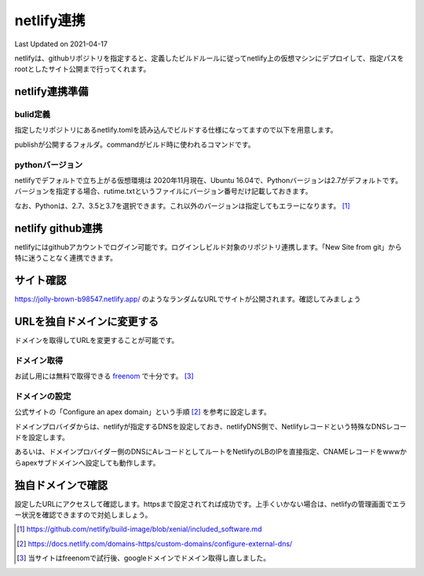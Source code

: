********************************
netlify連携
********************************
Last Updated on 2021-04-17

netlifyは、githubリポジトリを指定すると、定義したビルドルールに従ってnetlify上の仮想マシンにデプロイして、指定パスをrootとしたサイト公開まで行ってくれます。

netlify連携準備
===================
bulid定義
-------------------
指定したリポジトリにあるnetlify.tomlを読み込んでビルドする仕様になってますので以下を用意します。

.. code-block:: toml
  :caption: netlify.toml
  :linenos:

  [build]
    publish = "docs/_build/ja"
    command = "sphinx-build docs/ docs/_build/ja"

publishが公開するフォルダ。commandがビルド時に使われるコマンドです。

pythonバージョン
-------------------
netlifyでデフォルトで立ち上がる仮想環境は 2020年11月現在、Ubuntu 16.04で、Pythonバージョンは2.7がデフォルトです。バージョンを指定する場合、rutime.txtというファイルにバージョン番号だけ記載しておきます。

.. code-block:: shell
  :caption: runtime.txt
  :linenos:

  3.7

なお、Pythonは、2.7、3.5と3.7を選択できます。これ以外のバージョンは指定してもエラーになります。 [#version]_

netlify github連携
==============================
netlifyにはgithubアカウントでログイン可能です。ログインしビルド対象のリポジトリ連携します。「New Site from git」から特に迷うことなく連携できます。

サイト確認
==============
https://jolly-brown-b98547.netlify.app/ のようなランダムなURLでサイトが公開されます。確認してみましょう

URLを独自ドメインに変更する
===========================================
ドメインを取得してURLを変更することが可能です。

ドメイン取得
-----------------
お試し用には無料で取得できる `freenom`_ で十分です。 [#domain]_

ドメインの設定
--------------------
公式サイトの「Configure an apex domain」という手順 [#dns]_ を参考に設定します。

ドメインプロバイダからは、netlifyが指定するDNSを設定しておき、netlifyDNS側で、Netlifyレコードという特殊なDNSレコードを設定します。

あるいは、ドメインプロバイダー側のDNSにAレコードとしてルートをNetlifyのLBのIPを直接指定、CNAMEレコードをwwwからapexサブドメインへ設定しても動作します。

独自ドメインで確認
=======================
設定したURLにアクセスして確認します。httpsまで設定されてれば成功です。上手くいかない場合は、netlifyの管理画面でエラー状況を確認できますので対処しましょう。


.. _freenom: https://www.freenom.com/ja/index.html

.. [#version] https://github.com/netlify/build-image/blob/xenial/included_software.md

.. [#dns] https://docs.netlify.com/domains-https/custom-domains/configure-external-dns/

.. [#domain]  当サイトはfreenomで試行後、googleドメインでドメイン取得し直しました。

.. |date| date::